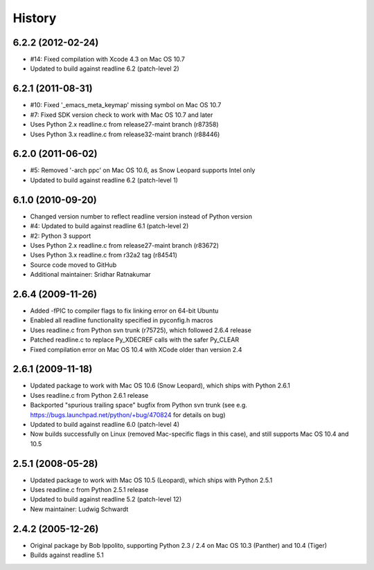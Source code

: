 History
=======

6.2.2 (2012-02-24)
------------------

* #14: Fixed compilation with Xcode 4.3 on Mac OS 10.7
* Updated to build against readline 6.2 (patch-level 2)

6.2.1 (2011-08-31)
------------------

* #10: Fixed '_emacs_meta_keymap' missing symbol on Mac OS 10.7
* #7: Fixed SDK version check to work with Mac OS 10.7 and later
* Uses Python 2.x readline.c from release27-maint branch (r87358)
* Uses Python 3.x readline.c from release32-maint branch (r88446)

6.2.0 (2011-06-02)
------------------

* #5: Removed '-arch ppc' on Mac OS 10.6, as Snow Leopard supports Intel only
* Updated to build against readline 6.2 (patch-level 1)

6.1.0 (2010-09-20)
------------------

* Changed version number to reflect readline version instead of Python version
* #4: Updated to build against readline 6.1 (patch-level 2)
* #2: Python 3 support
* Uses Python 2.x readline.c from release27-maint branch (r83672)
* Uses Python 3.x readline.c from r32a2 tag (r84541)
* Source code moved to GitHub
* Additional maintainer: Sridhar Ratnakumar

2.6.4 (2009-11-26)
------------------

* Added -fPIC to compiler flags to fix linking error on 64-bit Ubuntu
* Enabled all readline functionality specified in pyconfig.h macros
* Uses readline.c from Python svn trunk (r75725), which followed 2.6.4 release
* Patched readline.c to replace Py_XDECREF calls with the safer Py_CLEAR
* Fixed compilation error on Mac OS 10.4 with XCode older than version 2.4

2.6.1 (2009-11-18)
------------------

* Updated package to work with Mac OS 10.6 (Snow Leopard), which ships with 
  Python 2.6.1
* Uses readline.c from Python 2.6.1 release
* Backported "spurious trailing space" bugfix from Python svn trunk (see e.g. 
  https://bugs.launchpad.net/python/+bug/470824 for details on bug)
* Updated to build against readline 6.0 (patch-level 4)
* Now builds successfully on Linux (removed Mac-specific flags in this case),
  and still supports Mac OS 10.4 and 10.5

2.5.1 (2008-05-28)
------------------

* Updated package to work with Mac OS 10.5 (Leopard), which ships with Python 
  2.5.1
* Uses readline.c from Python 2.5.1 release
* Updated to build against readline 5.2 (patch-level 12)
* New maintainer: Ludwig Schwardt

2.4.2 (2005-12-26)
------------------

* Original package by Bob Ippolito, supporting Python 2.3 / 2.4 on Mac OS 10.3 
  (Panther) and 10.4 (Tiger)
* Builds against readline 5.1
